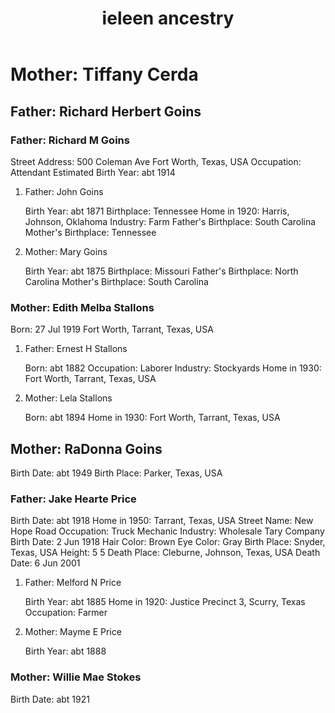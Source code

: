 :PROPERTIES:
:ID:       78581cc7-16a6-416e-a776-9fa2d0badade
:END:
#+title: ieleen ancestry

* Mother: Tiffany Cerda
** Father: Richard Herbert Goins
*** Father: Richard M Goins
Street Address: 500 Coleman Ave Fort Worth, Texas, USA
Occupation: Attendant
Estimated Birth Year: abt 1914
**** Father: John Goins
Birth Year: abt 1871
Birthplace: Tennessee
Home in 1920: Harris, Johnson, Oklahoma
Industry: Farm
Father's Birthplace: South Carolina
Mother's Birthplace: Tennessee
**** Mother: Mary Goins
Birth Year: abt 1875
Birthplace: Missouri
Father's Birthplace: North Carolina
Mother's Birthplace: South Carolina
*** Mother: Edith Melba Stallons
Born: 27 Jul 1919 Fort Worth, Tarrant, Texas, USA
**** Father: Ernest H Stallons
Born: abt 1882
Occupation: Laborer
Industry: Stockyards
Home in 1930: Fort Worth, Tarrant, Texas, USA
**** Mother: Lela Stallons
Born: abt 1894
Home in 1930: Fort Worth, Tarrant, Texas, USA
** Mother: RaDonna Goins
Birth Date: abt 1949
Birth Place: Parker, Texas, USA
*** Father: Jake Hearte Price
Birth Date: abt 1918
Home in 1950: Tarrant, Texas, USA
Street Name: New Hope Road
Occupation: Truck Mechanic
Industry: Wholesale Tary Company
Birth Date: 2 Jun 1918
Hair Color: Brown
Eye Color: Gray
Birth Place: Snyder, Texas, USA
Height: 5 5
Death Place: Cleburne, Johnson, Texas, USA
Death Date: 6 Jun 2001
**** Father: Melford N Price
Birth Year: abt 1885
Home in 1920: Justice Precinct 3, Scurry, Texas
Occupation: Farmer
**** Mother: Mayme E Price
Birth Year: abt 1888
*** Mother: Willie Mae Stokes
Birth Date: abt 1921
#  LocalWords:  Cerda Stallons RaDonna Goins Stockyards Melba Lela Jul
